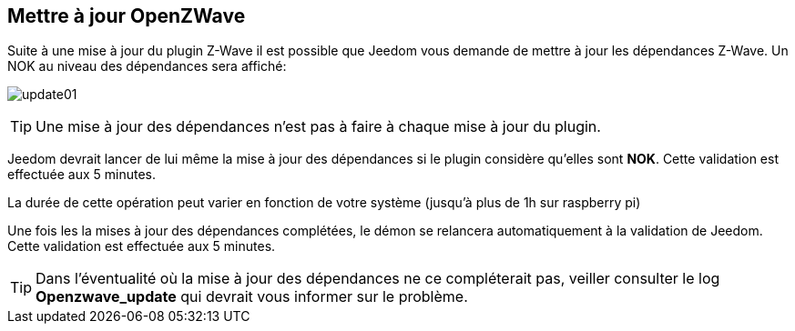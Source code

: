 == Mettre à jour OpenZWave

Suite à une mise à jour du plugin Z-Wave il est possible que Jeedom vous demande de mettre à jour les dépendances Z-Wave.
Un NOK au niveau des dépendances sera affiché:

image:../images/update01.png[]

[TIP]
Une mise à jour des dépendances n'est pas à faire à chaque mise à jour du plugin.

Jeedom devrait lancer de lui même la mise à jour des dépendances si le plugin considère qu'elles sont *NOK*.
Cette validation est effectuée aux 5 minutes.


La durée de cette opération peut varier en fonction de votre système (jusqu'à plus de 1h sur raspberry pi)


Une fois les la mises à jour des dépendances complétées, le démon se relancera automatiquement à la validation de Jeedom.
Cette validation est effectuée aux 5 minutes.


[TIP]
Dans l'éventualité où la mise à jour des dépendances ne ce compléterait pas, veiller consulter le log *Openzwave_update* qui devrait vous informer sur le problème.
